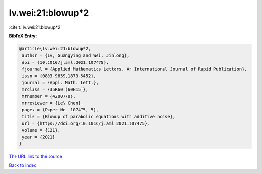 lv.wei:21:blowup*2
==================

:cite:t:`lv.wei:21:blowup*2`

**BibTeX Entry:**

.. code-block:: bibtex

   @article{lv.wei:21:blowup*2,
    author = {Lv, Guangying and Wei, Jinlong},
    doi = {10.1016/j.aml.2021.107475},
    fjournal = {Applied Mathematics Letters. An International Journal of Rapid Publication},
    issn = {0893-9659,1873-5452},
    journal = {Appl. Math. Lett.},
    mrclass = {35R60 (60H15)},
    mrnumber = {4280778},
    mrreviewer = {Le\ Chen},
    pages = {Paper No. 107475, 5},
    title = {Blowup of parabolic equations with additive noise},
    url = {https://doi.org/10.1016/j.aml.2021.107475},
    volume = {121},
    year = {2021}
   }
`The URL link to the source <ttps://doi.org/10.1016/j.aml.2021.107475}>`_


`Back to index <../By-Cite-Keys.html>`_
